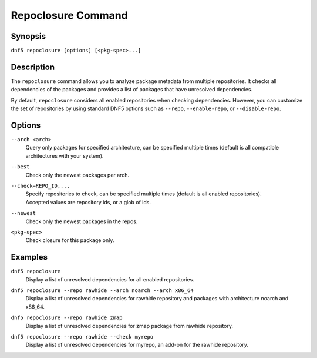 ..
    Copyright Contributors to the libdnf project.

    This file is part of libdnf: https://github.com/rpm-software-management/libdnf/

    Libdnf is free software: you can redistribute it and/or modify
    it under the terms of the GNU General Public License as published by
    the Free Software Foundation, either version 2 of the License, or
    (at your option) any later version.

    Libdnf is distributed in the hope that it will be useful,
    but WITHOUT ANY WARRANTY; without even the implied warranty of
    MERCHANTABILITY or FITNESS FOR A PARTICULAR PURPOSE.  See the
    GNU General Public License for more details.

    You should have received a copy of the GNU General Public License
    along with libdnf.  If not, see <https://www.gnu.org/licenses/>.

.. _repoclosure_plugin_ref-label:

####################
 Repoclosure Command
####################

Synopsis
========

``dnf5 repoclosure [options] [<pkg-spec>...]``


Description
===========

The ``repoclosure`` command allows you to analyze package metadata from multiple repositories. It checks all dependencies of the packages and provides a list of packages that have unresolved dependencies.

By default, ``repoclosure`` considers all enabled repositories when checking dependencies. However, you can customize the set of repositories by using standard DNF5 options such as ``--repo``, ``--enable-repo``, or ``--disable-repo``.


Options
=======

``--arch <arch>``
    | Query only packages for specified architecture, can be specified multiple times (default is all compatible architectures with your system).

``--best``
    | Check only the newest packages per arch.

``--check=REPO_ID,...``
    | Specify repositories to check, can be specified multiple times (default is all enabled repositories).
    | Accepted values are repository ids, or a glob of ids.

``--newest``
    | Check only the newest packages in the repos.

``<pkg-spec>``
    | Check closure for this package only.


Examples
========

``dnf5 repoclosure``
    | Display a list of unresolved dependencies for all enabled repositories.

``dnf5 repoclosure --repo rawhide --arch noarch --arch x86_64``
    | Display a list of unresolved dependencies for rawhide repository and packages with architecture noarch and x86_64.

``dnf5 repoclosure --repo rawhide zmap``
    | Display a list of unresolved dependencies for zmap package from rawhide repository.

``dnf5 repoclosure --repo rawhide --check myrepo``
    | Display a list of unresolved dependencies for myrepo, an add-on for the rawhide repository.
